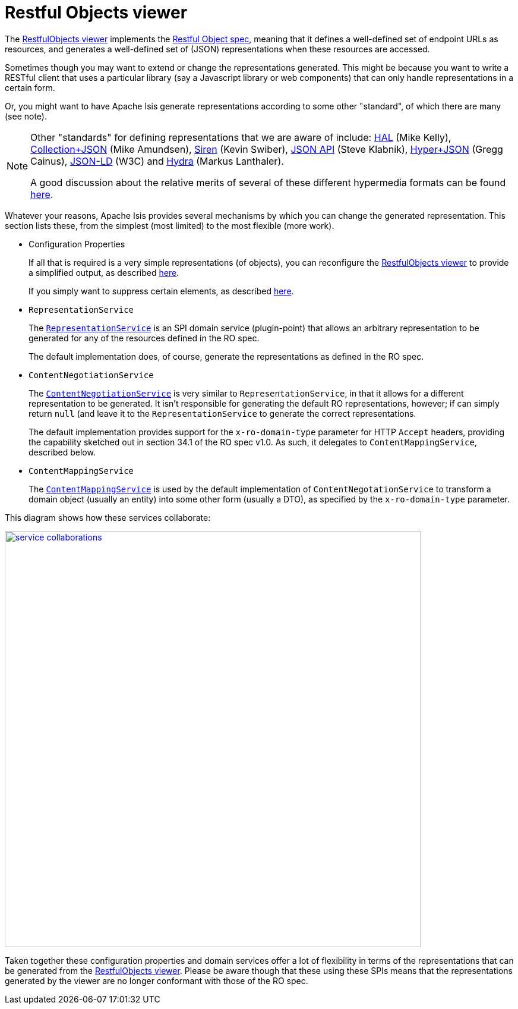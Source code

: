 [[_ug_extending_restfulobjects-viewer]]
= Restful Objects viewer
:Notice: Licensed to the Apache Software Foundation (ASF) under one or more contributor license agreements. See the NOTICE file distributed with this work for additional information regarding copyright ownership. The ASF licenses this file to you under the Apache License, Version 2.0 (the "License"); you may not use this file except in compliance with the License. You may obtain a copy of the License at. http://www.apache.org/licenses/LICENSE-2.0 . Unless required by applicable law or agreed to in writing, software distributed under the License is distributed on an "AS IS" BASIS, WITHOUT WARRANTIES OR  CONDITIONS OF ANY KIND, either express or implied. See the License for the specific language governing permissions and limitations under the License.
:_basedir: ../
:_imagesdir: images/


The xref:ug.adoc#_ug_restfulobjects-viewer[RestfulObjects viewer] implements the http://restfulobjects.org[Restful Object spec], meaning that it defines a well-defined set of endpoint URLs as resources, and generates a well-defined set of (JSON) representations when these resources are accessed.

Sometimes though you may want to extend or change the representations generated.  This might be because you want to write a RESTful client that uses a particular library (say a Javascript library or web components) that can only handle representations in a certain form.

Or, you might want to have Apache Isis generate representations according to some other "standard", of which there are many (see note).

[NOTE]
====
Other "standards" for defining representations that we are aware of include: http://stateless.co/hal_specification.html[HAL] (Mike Kelly), http://amundsen.com/media-types/collection/[Collection+JSON] (Mike Amundsen), https://github.com/kevinswiber/siren[Siren] (Kevin Swiber), http://jsonapi.org/[JSON API] (Steve Klabnik), https://github.com/cainus/hyper-json-spec[Hyper+JSON] (Gregg Cainus), https://www.w3.org/TR/json-ld/[JSON-LD] (W3C) and http://www.markus-lanthaler.com/hydra/[Hydra] (Markus Lanthaler).

A good discussion about the relative merits of several of these different hypermedia formats can be found https://groups.google.com/forum/#!msg/api-craft/NgjzQYVOE4s/EAB2jxtU_TMJ[here].
====


Whatever your reasons, Apache Isis provides several mechanisms by which you can change the generated representation.  This section lists these, from the simplest (most limited) to the most flexible (more work).

* Configuration Properties +
+
If all that is required is a very simple representations (of objects), you can reconfigure the xref:ug.adoc#_ug_restfulobjects-viewer[RestfulObjects viewer] to provide a simplified output, as described xref:ug.adoc#_ug_restfulobjects-viewer_configuration-properties_simplified-object-representation[here]. +
+
If you simply want to suppress certain elements, as described  xref:ug.adoc#_ug_restfulobjects-viewer_configuration-properties_suppressing-elements[here].

* `RepresentationService` +
+
The xref:rg.adoc#_rg_services-spi_manpage-RepresentationService[`RepresentationService`] is an SPI domain service (plugin-point) that allows an arbitrary representation to be generated for any of the resources defined in the RO spec. +
+
The default implementation does, of course, generate the representations as defined in the RO spec.

* `ContentNegotiationService` +
+
The xref:rg.adoc#_rg_services-spi_manpage-ContentNegotiationService[`ContentNegotiationService`] is very similar to `RepresentationService`, in that it allows for a different representation to be generated.  It isn't responsible for generating the default RO representations, however; if can simply return `null` (and leave it to the `RepresentationService` to generate the correct representations. +
+
The default implementation provides support for the `x-ro-domain-type` parameter for HTTP `Accept` headers, providing the capability sketched out in section 34.1 of the RO spec v1.0.  As such, it delegates to `ContentMappingService`, described below.

* `ContentMappingService` +
+
The xref:rg.adoc#_rg_services-spi_manpage-ContentMappingService[`ContentMappingService`] is used by the default implementation of `ContentNegotationService` to transform a domain object (usually an entity) into some other form (usually a DTO), as specified by the `x-ro-domain-type` parameter.

This diagram shows how these services collaborate:

image::{_imagesdir}reference-services-spi/RepresentationService/service-collaborations.png[width="700px",link="{_imagesdir}reference-services-spi/RepresentationService/service-collaborations.png"]


Taken together these configuration properties and domain services offer a lot of flexibility in terms of the representations that can be generated from the xref:ug.adoc#_ug_restfulobjects-viewer[RestfulObjects viewer].  Please be aware though that these using these SPIs means that the representations generated by the viewer are no longer conformant with those of the RO spec.
